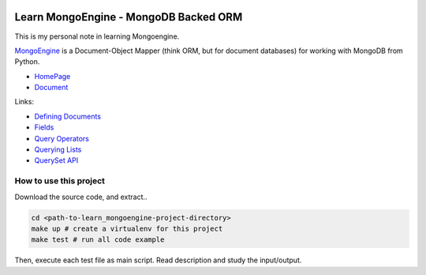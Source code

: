 .. image:: https://img.shields.io/badge/Tags-MongoDB-brightgreen.svg
	:target: https://www.mongodb.com/

.. image:: https://img.shields.io/badge/Tags-MongoEngine-brightgreen.svg
	:target: http://mongoengine.org/

.. image:: https://img.shields.io/badge/Tags-ORM-brightgreen.svg
	:target: https://en.wikipedia.org/wiki/Object-relational_mapping

.. image:: https://img.shields.io/badge/Tags-PY2_PY3-brightgreen.svg


Learn MongoEngine - MongoDB Backed ORM
======================================
This is my personal note in learning Mongoengine.

`MongoEngine <http://mongoengine.org/>`_ is a Document-Object Mapper (think ORM, but for document databases) for working with MongoDB from Python.

- `HomePage <http://mongoengine.org/>`_
- `Document <http://docs.mongoengine.org/>`_

Links:

- `Defining Documents <http://docs.mongoengine.org/guide/defining-documents.html>`_
- `Fields <http://docs.mongoengine.org/guide/defining-documents.html#fields>`_
- `Query Operators <http://docs.mongoengine.org/guide/querying.html#query-operators>`_
- `Querying Lists <http://docs.mongoengine.org/guide/querying.html#querying-lists>`_
- `QuerySet API <http://docs.mongoengine.org/apireference.html#module-mongoengine.queryset>`_


How to use this project
-----------------------
Download the source code, and extract..
   
.. code-block:: console

    cd <path-to-learn_mongoengine-project-directory>
    make up # create a virtualenv for this project
    make test # run all code example

Then, execute each test file as main script. Read description and study the input/output.
